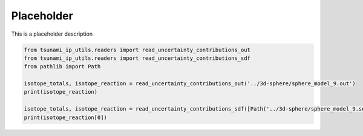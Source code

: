 
.. DO NOT EDIT.
.. THIS FILE WAS AUTOMATICALLY GENERATED BY SPHINX-GALLERY.
.. TO MAKE CHANGES, EDIT THE SOURCE PYTHON FILE:
.. "auto_examples/test_uncertainty_contribution_reader.py"
.. LINE NUMBERS ARE GIVEN BELOW.

.. only:: html

    .. note::
        :class: sphx-glr-download-link-note

        :ref:`Go to the end <sphx_glr_download_auto_examples_test_uncertainty_contribution_reader.py>`
        to download the full example code.

.. rst-class:: sphx-glr-example-title

.. _sphx_glr_auto_examples_test_uncertainty_contribution_reader.py:


Placeholder
===========

This is a placeholder description

.. GENERATED FROM PYTHON SOURCE LINES 7-15

.. code-block:: Python

    from tsunami_ip_utils.readers import read_uncertainty_contributions_out
    from tsunami_ip_utils.readers import read_uncertainty_contributions_sdf
    from pathlib import Path

    isotope_totals, isotope_reaction = read_uncertainty_contributions_out('../3d-sphere/sphere_model_9.out')
    print(isotope_reaction)

    isotope_totals, isotope_reaction = read_uncertainty_contributions_sdf([Path('../3d-sphere/sphere_model_9.sdf')])
    print(isotope_reaction[0])

.. _sphx_glr_download_auto_examples_test_uncertainty_contribution_reader.py:

.. only:: html

  .. container:: sphx-glr-footer sphx-glr-footer-example

    .. container:: sphx-glr-download sphx-glr-download-jupyter

      :download:`Download Jupyter notebook: test_uncertainty_contribution_reader.ipynb <test_uncertainty_contribution_reader.ipynb>`

    .. container:: sphx-glr-download sphx-glr-download-python

      :download:`Download Python source code: test_uncertainty_contribution_reader.py <test_uncertainty_contribution_reader.py>`


.. only:: html

 .. rst-class:: sphx-glr-signature

    `Gallery generated by Sphinx-Gallery <https://sphinx-gallery.github.io>`_

